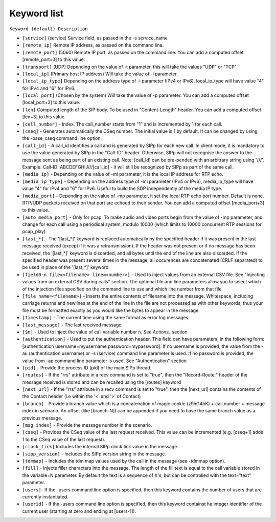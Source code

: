 Keyword list
============

``Keyword (default) Description``

+ ``[service]`` (service) Service field, as passed in the -s service_name 
+ ``[remote_ip]`` Remote IP address, as passed on the command line. 
+ ``[remote_port]`` (5060) Remote IP port, as passed on the command line. 
  You can add a computed offset [remote_port+3] to this value. 
+ ``[transport]`` (UDP) Depending on the value of -t parameter, this will take the values "UDP" or "TCP". 
+ ``[local_ip]`` (Primary host IP address) Will take the value of -i parameter. 
+ ``[local_ip_type]`` Depending on the address type of -i parameter (IPv4 or IPv6), 
  local_ip_type will have value "4"  for IPv4 and "6" for IPv6.
+ ``[local_port]`` (Chosen by the system) Will take the value of -p parameter. 
  You can add a computed offset [local_port+3] to this value. 
+ ``[len]`` Computed length of the SIP body. To be used in "Content-Length" header. 
  You can add a computed offset [len+3] to this value.
+ ``[call_number]`` - Index. The call_number starts from "1" and is incremented by 1 for each call. 
+ ``[cseq]`` - Generates automatically the CSeq number. The initial value is 1 by default. 
  It can be changed by using the -base_cseq command line option. 
+ ``[call_id]`` - A call_id identifies a call and is generated by SIPp for each new call. In client mode, it is mandatory 
  to use the value generated by SIPp in the "Call-ID" header. Otherwise, SIPp will not recognise the answer to the 
  message sent as being part of an existing call. Note: [call_id] can be pre-pended with an arbitrary string using
  '///'. Example: Call-ID: ABCDEFGHIJ///[call_id] - it will still be recognized by SIPp as part of the same call. 
+ ``[media_ip]`` - Depending on the value of -mi parameter, it is the local IP address for RTP echo.
+ ``[media_ip_type]`` - Depending on the address type of -mi parameter (IPv4 or IPv6), media_ip_type 
  will have value "4" for IPv4 and "6" for IPv6. Useful to build the SDP independently of the media IP type.
+ ``[media_port]`` - Depending on the value of -mp parameter, it set the local RTP echo port number. 
  Default is none. RTP/UDP packets received on that port are echoed to their sender. 
  You can add a computed offset [media_port+3] to this value. 
+ ``[auto_media_port]`` - Only for pcap. To make audio and video ports begin
  from the value of -mp parameter, and change for each call using a periodical 
  system, modulo 10000 (which limits to 10000 concurrent RTP sessions for pcap_play) 
+ ``[last_*]`` - The '[last_*]' keyword is replaced automatically by the specified header if it was present 
  in the last message received (except if it was a retransmission). If the header was not present or if 
  no message has been received, the '[last_*]' keyword is discarded, and all bytes
  until the end of the line are also discarded. If the specified header
  was present several times in the message, all occurences are
  concatenated (CRLF separated) to be used in place of the '[last_*]' keyword. 
+ ``[field0-n file=<filename> line=<number>]`` - Used to inject
  values from an external CSV file. See "Injecting values from an
  external CSV during calls" section. The optional file and line
  parameters allow you to select which of the injection files specified
  on the command line to use and which line number from that file. 
+ ``[file name=<filename>]`` - Inserts the entire contents of filename into the
  message. Whitespace, including carriage returns and newlines at the
  end of the line in the file are not processed as with other keywords;
  thus your file must be formatted exactly as you would like the bytes
  to appear in the message. 
+ ``[timestamp]`` - The current time using the same format as error log messages. 
+ ``[last_message]`` - The last received message. 
+ ``[$n]`` - Used to inject the value of call variable number n. See `Actions_` section 
+ ``[authentication]`` - Used to put the
  authentication header. This field can have parameters, in the
  following form: [authentication username=myusername
  password=mypassword]. If no username is provided, the value from the
  -au (authentication username) or -s (service) command line parameter
  is used. If no password is provided, the value from -ap command line
  parameter is used. See "Authentication" section 
+ ``[pid]`` - Provide the process ID (pid) of the main SIPp thread. 
+ ``[routes]`` - If the "rrs" attribute in a recv command is set to "true", then the "Record-Route:"
  header of the message received is stored and can be recalled using the [routes] keyword 
+ ``[next_url]`` - If the "rrs" attribute in a recv command
  is set to "true", then the [next_url] contains the contents of the
  Contact header (i.e within the '<' and '>' of Contact) 
+ ``[branch]`` - Provide a branch value which is a concatenation of magic cookie
  (z9hG4bK) + call number + message index in scenario.
  An offset (like [branch-N]) can be appended if you need to have the
  same branch value as a previous message. 
+ ``[msg_index]`` - Provide the message number in the scenario. 
+ ``[cseq]`` - Provides the CSeq value of
  the last request received. This value can be incremented (e.g.
  [cseq+1] adds 1 to the CSeq value of the last request). 
+ ``[clock_tick]`` Includes the internal SIPp clock tick value in the message.
+ ``[sipp_version]`` - Includes the SIPp version string in the message.
+ ``[tdmmap]`` - Includes the tdm map values used by the call in the message
  (see -tdmmap option). 
+ ``[fill]`` - Injects filler characters into the
  message. The length of the fill text is equal to the call variable
  stored in the variable=N parameter. By default the text is a sequence
  of X's, but can be controlled with the text="text" parameter. 
+ ``[users]``- If the -users command line option is specified, then this keyword
  contains the number of users that are currently instantiated. 
+ ``[userid]`` - If the -users command line option is specified, then this keyword
  containst he integer identifier of the current user (starting at zero
  and ending at [users-1]).